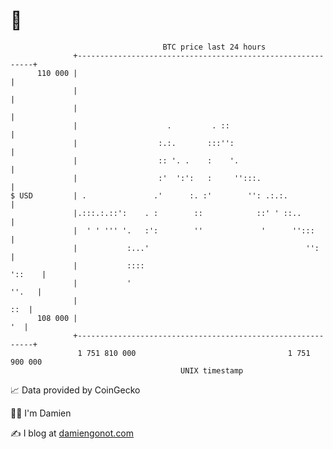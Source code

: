 * 👋

#+begin_example
                                     BTC price last 24 hours                    
                 +------------------------------------------------------------+ 
         110 000 |                                                            | 
                 |                                                            | 
                 |                                                            | 
                 |                    .         . ::                          | 
                 |                  :.:.       :::'':                         | 
                 |                  :: '. .    :    '.                        | 
                 |                  :'  ':':   :     '':::.                   | 
   $ USD         | .               .'      :. :'        '': .:.:.             | 
                 |.:::.:.::':    . :        ::            ::' ' ::..          | 
                 |  ' ' ''' '.   :':        ''             '      '':::       | 
                 |           :...'                                   '':      | 
                 |           ::::                                      '::    | 
                 |           '                                          ''.   | 
                 |                                                        ::  | 
         108 000 |                                                         '  | 
                 +------------------------------------------------------------+ 
                  1 751 810 000                                  1 751 900 000  
                                         UNIX timestamp                         
#+end_example
📈 Data provided by CoinGecko

🧑‍💻 I'm Damien

✍️ I blog at [[https://www.damiengonot.com][damiengonot.com]]
